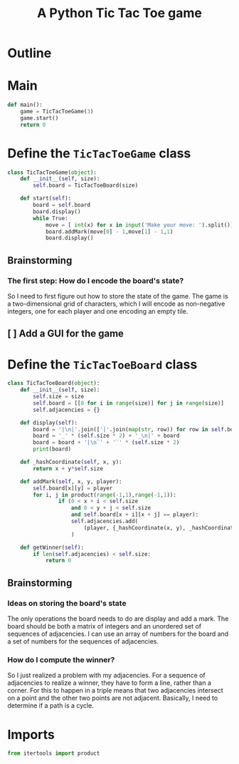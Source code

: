 #+title: A Python Tic Tac Toe game

* Outline
:PROPERTIES:
:CREATED_TIME: [2021-11-07 Sun 14:52]
:END:

#+BEGIN_SRC python :noweb yes :tangle main.py :exports none
"""This is a Python Tic Tac Toe game"""

# imports
import sys
<<tictactoe-main-imports>>

# constants

# exception classes

# interface functions

# classes
<<TicTacToeBoard-defn>>

<<TicTacToeGame-defn>>

# internal functions & classes
<<tictactoe-main>>

if __name__ == '__main__':
    status = main()
    sys.exit(status)
#+END_SRC

* Main
:PROPERTIES:
:CREATED_TIME: [2021-11-07 Sun 15:54]
:END:

#+name: tictactoe-main
#+begin_src python
def main():
    game = TicTacToeGame(3)
    game.start()
    return 0
#+end_src

* Define the ~TicTacToeGame~ class
:PROPERTIES:
:CREATED_TIME: [2021-11-07 Sun 16:20]
:END:

#+name: TicTacToeGame-defn
#+begin_src python
class TicTacToeGame(object):
    def __init__(self, size):
        self.board = TicTacToeBoard(size)

    def start(self):
        board = self.board
        board.display()
        while True:
            move = [ int(x) for x in input('Make your move: ').split()]
            board.addMark(move[0] - 1,move[1] - 1,1)
            board.display()
#+end_src

** Brainstorming
:PROPERTIES:
:CREATED_TIME: [2021-11-07 Sun 22:18]
:END:

*** The first step: How do I encode the board's state?
:PROPERTIES:
:CREATED_TIME: [2021-11-07 Sun 22:23]
:END:

So I need to first figure out how to store the state of the game. The game is a
two-dimensional grid of characters, which I will encode as non-negative integers,
one for each player and one encoding an empty tile.

** [ ] Add a GUI for the game
:PROPERTIES:
:CREATED_TIME: [2021-11-08 Mon 00:04]
:END:

* Define the ~TicTacToeBoard~ class
:PROPERTIES:
:CREATED_TIME: [2021-11-07 Sun 22:32]
:END:

#+name: TicTacToeBoard-defn
#+begin_src python
class TicTacToeBoard(object):
    def __init__(self, size):
        self.size = size
        self.board = [[0 for i in range(size)] for j in range(size)]
        self.adjacencies = {}

    def display(self):
        board = '|\n|'.join(['|'.join(map(str, row)) for row in self.board])
        board = '_' * (self.size * 2) + '_\n|' + board
        board = board + '|\n‾' + '‾' * (self.size * 2)
        print(board)

    def _hashCoordinate(self, x, y):
        return x + y*self.size

    def addMark(self, x, y, player):
        self.board[x][y] = player
        for i, j in product(range(-1,1),range(-1,1)):
                if (0 < x + i < self.size
                    and 0 < y + j < self.size
                    and self.board[x + i][x + j] == player):
                    self.adjacencies.add(
                        (player, {_hashCoordinate(x, y), _hashCoordinate(x+i,y+j)})
                    )
                    
    def getWinner(self):
        if len(self.adjacencies) < self.size:
            return 0
#+end_src

** Brainstorming
:PROPERTIES:
:CREATED_TIME: [2021-11-08 Mon 00:36]
:END:

*** Ideas on storing the board's state
:PROPERTIES:
:CREATED_TIME: [2021-11-07 Sun 22:41]
:END:

The only operations the board needs to do are display and add a mark. The board
should be both a matrix of integers and an unordered set of sequences of
adjacencies. I can use an array of numbers for the board and a set of numbers
for the sequences of adjacencies.

*** How do I compute the winner?
:PROPERTIES:
:CREATED_TIME: [2021-11-08 Mon 09:10]
:END:

So I just realized a problem with my adjacencies. For a sequence of adjacencies
to realize a winner, they have to form a line, rather than a corner. For this to
happen in a triple means that two adjacencies intersect on a point and the other
two points are not adjacent. Basically, I need to determine if a path is a cycle.

* Imports
:PROPERTIES:
:CREATED_TIME: [2021-11-07 Sun 15:59]
:END:

#+name: tictactoe-main-imports
#+begin_src python
from itertools import product
#+end_src
